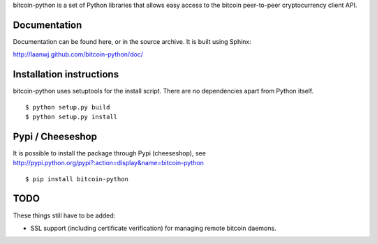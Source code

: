 bitcoin-python is a set of Python libraries that allows easy access to the
bitcoin peer-to-peer cryptocurrency client API.

Documentation
===========================

Documentation can be found here, or in the source archive. It is built
using Sphinx:

http://laanwj.github.com/bitcoin-python/doc/

Installation instructions
===========================

bitcoin-python uses setuptools for the install script. There are no dependencies apart from Python itself.

::

  $ python setup.py build
  $ python setup.py install

Pypi / Cheeseshop
==================

It is possible to install the package through Pypi (cheeseshop), see http://pypi.python.org/pypi?:action=display&name=bitcoin-python

::

  $ pip install bitcoin-python

TODO
======
These things still have to be added:

- SSL support (including certificate verification) for managing remote bitcoin daemons.


